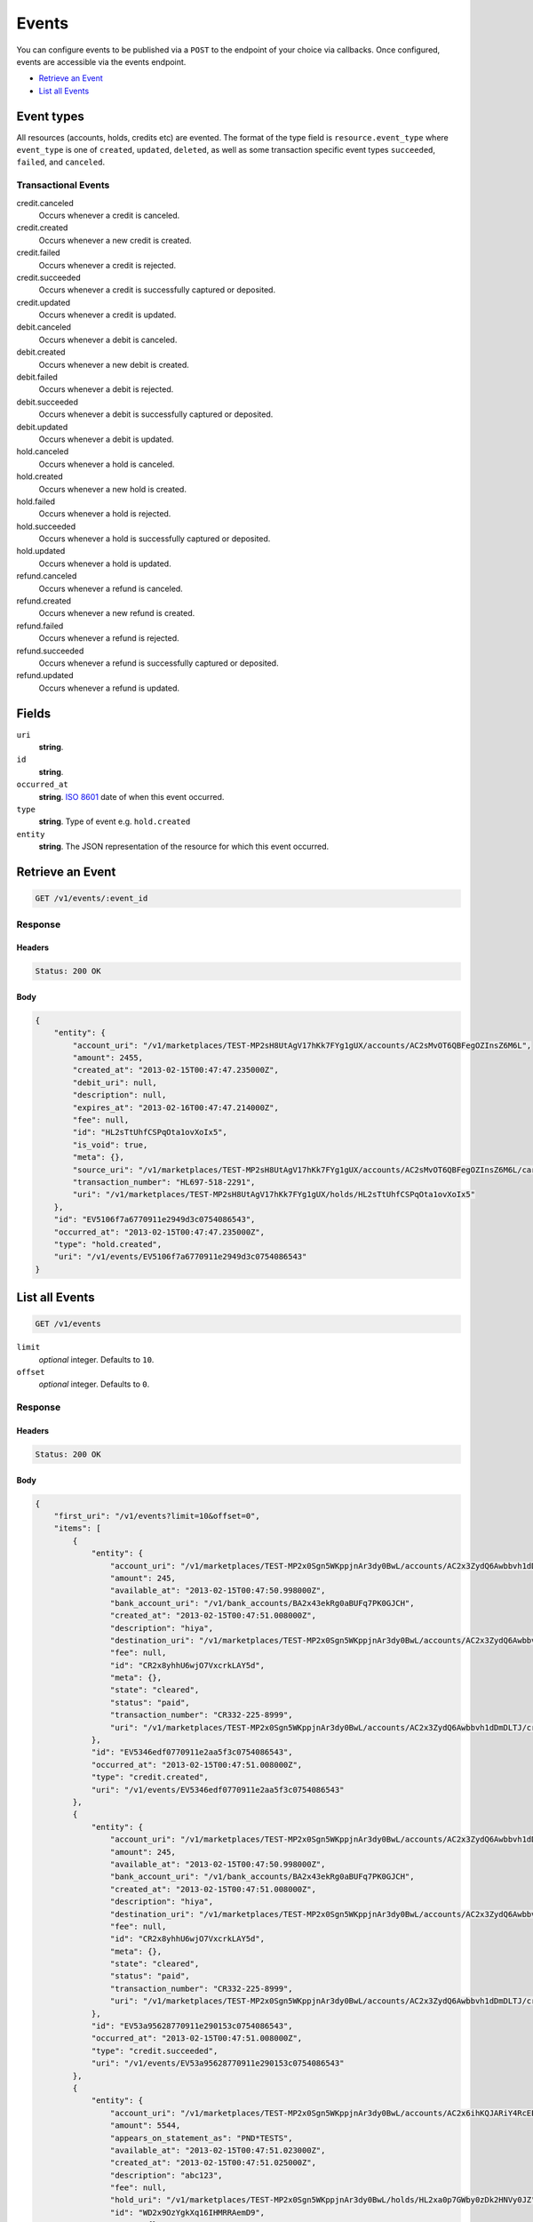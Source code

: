 Events
=======

.. _events:

You can configure events to be published via a ``POST`` to the endpoint of your
choice via callbacks. Once configured, events are accessible via the
events endpoint.

- `Retrieve an Event`_
- `List all Events`_


Event types
-----------

All resources (accounts, holds, credits etc) are evented. The format of the
type field is ``resource.event_type`` where ``event_type`` is one of
``created``, ``updated``, ``deleted``, as well as some transaction specific
event types ``succeeded``, ``failed``, and ``canceled``.

Transactional Events
~~~~~~~~~~~~~~~~~~~~

credit.canceled 
    Occurs whenever a credit is canceled. 
 
credit.created 
    Occurs whenever a new credit is created. 
 
credit.failed 
    Occurs whenever a credit is rejected. 
 
credit.succeeded 
    Occurs whenever a credit is successfully captured or deposited. 
 
credit.updated 
    Occurs whenever a credit is updated. 
 
debit.canceled 
    Occurs whenever a debit is canceled. 
 
debit.created 
    Occurs whenever a new debit is created. 
 
debit.failed 
    Occurs whenever a debit is rejected. 
 
debit.succeeded 
    Occurs whenever a debit is successfully captured or deposited. 
 
debit.updated 
    Occurs whenever a debit is updated. 
 
hold.canceled 
    Occurs whenever a hold is canceled. 
 
hold.created 
    Occurs whenever a new hold is created. 
 
hold.failed 
    Occurs whenever a hold is rejected. 
 
hold.succeeded 
    Occurs whenever a hold is successfully captured or deposited. 
 
hold.updated 
    Occurs whenever a hold is updated. 
 
refund.canceled 
    Occurs whenever a refund is canceled. 
 
refund.created 
    Occurs whenever a new refund is created. 
 
refund.failed 
    Occurs whenever a refund is rejected. 
 
refund.succeeded 
    Occurs whenever a refund is successfully captured or deposited. 
 
refund.updated 
    Occurs whenever a refund is updated. 
 

Fields
------

``uri`` 
    **string**.  
 
``id`` 
    **string**.  
 
``occurred_at`` 
    **string**. `ISO 8601 <http://www.w3.org/QA/Tips/iso-date>`_ date of when this 
    event occurred. 
 
``type`` 
    **string**. Type of event e.g. ``hold.created`` 
 
``entity`` 
    **string**. The JSON representation of the resource for which this event occurred. 
 

Retrieve an Event
-----------------

.. code:: 
 
    GET /v1/events/:event_id 
 

Response 
~~~~~~~~ 
 
Headers 
^^^^^^^ 
 
.. code::  
 
    Status: 200 OK 
 
Body 
^^^^ 
 
.. code:: javascript 
 
    { 
        "entity": { 
            "account_uri": "/v1/marketplaces/TEST-MP2sH8UtAgV17hKk7FYg1gUX/accounts/AC2sMvOT6QBFegOZInsZ6M6L",  
            "amount": 2455,  
            "created_at": "2013-02-15T00:47:47.235000Z",  
            "debit_uri": null,  
            "description": null,  
            "expires_at": "2013-02-16T00:47:47.214000Z",  
            "fee": null,  
            "id": "HL2sTtUhfCSPqOta1ovXoIx5",  
            "is_void": true,  
            "meta": {},  
            "source_uri": "/v1/marketplaces/TEST-MP2sH8UtAgV17hKk7FYg1gUX/accounts/AC2sMvOT6QBFegOZInsZ6M6L/cards/CC50f96923770911e2b5e93c0754086543",  
            "transaction_number": "HL697-518-2291",  
            "uri": "/v1/marketplaces/TEST-MP2sH8UtAgV17hKk7FYg1gUX/holds/HL2sTtUhfCSPqOta1ovXoIx5" 
        },  
        "id": "EV5106f7a6770911e2949d3c0754086543",  
        "occurred_at": "2013-02-15T00:47:47.235000Z",  
        "type": "hold.created",  
        "uri": "/v1/events/EV5106f7a6770911e2949d3c0754086543" 
    } 
 

List all Events
---------------

.. code:: 
 
    GET /v1/events 
 

``limit``
    *optional* integer. Defaults to ``10``.

``offset``
    *optional* integer. Defaults to ``0``.

Response 
~~~~~~~~ 
 
Headers 
^^^^^^^ 
 
.. code::  
 
    Status: 200 OK 
 
Body 
^^^^ 
 
.. code:: javascript 
 
    { 
        "first_uri": "/v1/events?limit=10&offset=0",  
        "items": [ 
            { 
                "entity": { 
                    "account_uri": "/v1/marketplaces/TEST-MP2x0Sgn5WKppjnAr3dy0BwL/accounts/AC2x3ZydQ6Awbbvh1dDmDLTJ",  
                    "amount": 245,  
                    "available_at": "2013-02-15T00:47:50.998000Z",  
                    "bank_account_uri": "/v1/bank_accounts/BA2x43ekRg0aBUFq7PK0GJCH",  
                    "created_at": "2013-02-15T00:47:51.008000Z",  
                    "description": "hiya",  
                    "destination_uri": "/v1/marketplaces/TEST-MP2x0Sgn5WKppjnAr3dy0BwL/accounts/AC2x3ZydQ6Awbbvh1dDmDLTJ/bank_accounts/BA2x43ekRg0aBUFq7PK0GJCH",  
                    "fee": null,  
                    "id": "CR2x8yhhU6wjO7VxcrkLAY5d",  
                    "meta": {},  
                    "state": "cleared",  
                    "status": "paid",  
                    "transaction_number": "CR332-225-8999",  
                    "uri": "/v1/marketplaces/TEST-MP2x0Sgn5WKppjnAr3dy0BwL/accounts/AC2x3ZydQ6Awbbvh1dDmDLTJ/credits/CR2x8yhhU6wjO7VxcrkLAY5d" 
                },  
                "id": "EV5346edf0770911e2aa5f3c0754086543",  
                "occurred_at": "2013-02-15T00:47:51.008000Z",  
                "type": "credit.created",  
                "uri": "/v1/events/EV5346edf0770911e2aa5f3c0754086543" 
            },  
            { 
                "entity": { 
                    "account_uri": "/v1/marketplaces/TEST-MP2x0Sgn5WKppjnAr3dy0BwL/accounts/AC2x3ZydQ6Awbbvh1dDmDLTJ",  
                    "amount": 245,  
                    "available_at": "2013-02-15T00:47:50.998000Z",  
                    "bank_account_uri": "/v1/bank_accounts/BA2x43ekRg0aBUFq7PK0GJCH",  
                    "created_at": "2013-02-15T00:47:51.008000Z",  
                    "description": "hiya",  
                    "destination_uri": "/v1/marketplaces/TEST-MP2x0Sgn5WKppjnAr3dy0BwL/accounts/AC2x3ZydQ6Awbbvh1dDmDLTJ/bank_accounts/BA2x43ekRg0aBUFq7PK0GJCH",  
                    "fee": null,  
                    "id": "CR2x8yhhU6wjO7VxcrkLAY5d",  
                    "meta": {},  
                    "state": "cleared",  
                    "status": "paid",  
                    "transaction_number": "CR332-225-8999",  
                    "uri": "/v1/marketplaces/TEST-MP2x0Sgn5WKppjnAr3dy0BwL/accounts/AC2x3ZydQ6Awbbvh1dDmDLTJ/credits/CR2x8yhhU6wjO7VxcrkLAY5d" 
                },  
                "id": "EV53a95628770911e290153c0754086543",  
                "occurred_at": "2013-02-15T00:47:51.008000Z",  
                "type": "credit.succeeded",  
                "uri": "/v1/events/EV53a95628770911e290153c0754086543" 
            },  
            { 
                "entity": { 
                    "account_uri": "/v1/marketplaces/TEST-MP2x0Sgn5WKppjnAr3dy0BwL/accounts/AC2x6ihKQJARiY4RcEEryrlx",  
                    "amount": 5544,  
                    "appears_on_statement_as": "PND*TESTS",  
                    "available_at": "2013-02-15T00:47:51.023000Z",  
                    "created_at": "2013-02-15T00:47:51.025000Z",  
                    "description": "abc123",  
                    "fee": null,  
                    "hold_uri": "/v1/marketplaces/TEST-MP2x0Sgn5WKppjnAr3dy0BwL/holds/HL2xa0p7GWby0zDk2HNVy0JZ",  
                    "id": "WD2x9OzYgkXq16IHMRRAemD9",  
                    "meta": {},  
                    "on_behalf_of_uri": null,  
                    "refunds_uri": "/v1/marketplaces/TEST-MP2x0Sgn5WKppjnAr3dy0BwL/debits/WD2x9OzYgkXq16IHMRRAemD9/refunds",  
                    "source_uri": "/v1/marketplaces/TEST-MP2x0Sgn5WKppjnAr3dy0BwL/accounts/AC2x6ihKQJARiY4RcEEryrlx/cards/CC534353de770911e2b98e3c0754086543",  
                    "transaction_number": "W545-181-0628",  
                    "uri": "/v1/marketplaces/TEST-MP2x0Sgn5WKppjnAr3dy0BwL/debits/WD2x9OzYgkXq16IHMRRAemD9" 
                },  
                "id": "EV534991e8770911e29fe33c0754086543",  
                "occurred_at": "2013-02-15T00:47:51.025000Z",  
                "type": "debit.created",  
                "uri": "/v1/events/EV534991e8770911e29fe33c0754086543" 
            },  
            { 
                "entity": { 
                    "account_uri": "/v1/marketplaces/TEST-MP2x0Sgn5WKppjnAr3dy0BwL/accounts/AC2x6ihKQJARiY4RcEEryrlx",  
                    "amount": 5544,  
                    "appears_on_statement_as": "PND*TESTS",  
                    "available_at": "2013-02-15T00:47:51.023000Z",  
                    "created_at": "2013-02-15T00:47:51.025000Z",  
                    "description": "abc123",  
                    "fee": null,  
                    "hold_uri": "/v1/marketplaces/TEST-MP2x0Sgn5WKppjnAr3dy0BwL/holds/HL2xa0p7GWby0zDk2HNVy0JZ",  
                    "id": "WD2x9OzYgkXq16IHMRRAemD9",  
                    "meta": {},  
                    "on_behalf_of_uri": null,  
                    "refunds_uri": "/v1/marketplaces/TEST-MP2x0Sgn5WKppjnAr3dy0BwL/debits/WD2x9OzYgkXq16IHMRRAemD9/refunds",  
                    "source_uri": "/v1/marketplaces/TEST-MP2x0Sgn5WKppjnAr3dy0BwL/accounts/AC2x6ihKQJARiY4RcEEryrlx/cards/CC534353de770911e2b98e3c0754086543",  
                    "transaction_number": "W545-181-0628",  
                    "uri": "/v1/marketplaces/TEST-MP2x0Sgn5WKppjnAr3dy0BwL/debits/WD2x9OzYgkXq16IHMRRAemD9" 
                },  
                "id": "EV53b029f0770911e2a6be3c0754086543",  
                "occurred_at": "2013-02-15T00:47:51.025000Z",  
                "type": "debit.succeeded",  
                "uri": "/v1/events/EV53b029f0770911e2a6be3c0754086543" 
            },  
            { 
                "entity": { 
                    "account_uri": "/v1/marketplaces/TEST-MP2x0Sgn5WKppjnAr3dy0BwL/accounts/AC2x6ihKQJARiY4RcEEryrlx",  
                    "amount": 5544,  
                    "created_at": "2013-02-15T00:47:51.028000Z",  
                    "debit_uri": "/v1/marketplaces/TEST-MP2x0Sgn5WKppjnAr3dy0BwL/debits/WD2x9OzYgkXq16IHMRRAemD9",  
                    "description": null,  
                    "expires_at": "2013-02-16T00:47:51.020000Z",  
                    "fee": null,  
                    "id": "HL2xa0p7GWby0zDk2HNVy0JZ",  
                    "is_void": false,  
                    "meta": {},  
                    "source_uri": "/v1/marketplaces/TEST-MP2x0Sgn5WKppjnAr3dy0BwL/accounts/AC2x6ihKQJARiY4RcEEryrlx/cards/CC534353de770911e2b98e3c0754086543",  
                    "transaction_number": "HL376-780-5280",  
                    "uri": "/v1/marketplaces/TEST-MP2x0Sgn5WKppjnAr3dy0BwL/holds/HL2xa0p7GWby0zDk2HNVy0JZ" 
                },  
                "id": "EV5349cc45770911e283c83c0754086543",  
                "occurred_at": "2013-02-15T00:47:51.028000Z",  
                "type": "hold.created",  
                "uri": "/v1/events/EV5349cc45770911e283c83c0754086543" 
            },  
            { 
                "entity": { 
                    "account_uri": "/v1/marketplaces/TEST-MP2x0Sgn5WKppjnAr3dy0BwL/accounts/AC2x6ihKQJARiY4RcEEryrlx",  
                    "amount": 123,  
                    "created_at": "2013-02-15T00:47:51.039000Z",  
                    "debit_uri": null,  
                    "description": null,  
                    "expires_at": "2013-02-16T00:47:51.023000Z",  
                    "fee": null,  
                    "id": "HL2xaN6tpxNxeCjnZVFrpASn",  
                    "is_void": false,  
                    "meta": {},  
                    "source_uri": "/v1/marketplaces/TEST-MP2x0Sgn5WKppjnAr3dy0BwL/accounts/AC2x6ihKQJARiY4RcEEryrlx/cards/CC534353de770911e2b98e3c0754086543",  
                    "transaction_number": "HL062-227-8093",  
                    "uri": "/v1/marketplaces/TEST-MP2x0Sgn5WKppjnAr3dy0BwL/holds/HL2xaN6tpxNxeCjnZVFrpASn" 
                },  
                "id": "EV534b837d770911e2bbba3c0754086543",  
                "occurred_at": "2013-02-15T00:47:51.039000Z",  
                "type": "hold.created",  
                "uri": "/v1/events/EV534b837d770911e2bbba3c0754086543" 
            },  
            { 
                "entity": { 
                    "account_uri": "/v1/marketplaces/TEST-MP2x0Sgn5WKppjnAr3dy0BwL/accounts/AC2x6ihKQJARiY4RcEEryrlx",  
                    "amount": 343,  
                    "appears_on_statement_as": "hiya.bom",  
                    "available_at": "2013-02-15T00:47:51.044000Z",  
                    "created_at": "2013-02-15T00:47:51.047000Z",  
                    "description": null,  
                    "fee": null,  
                    "hold_uri": "/v1/marketplaces/TEST-MP2x0Sgn5WKppjnAr3dy0BwL/holds/HL2xbx7pSctSlsp6DXALMo2T",  
                    "id": "WD2xblKWHZx278SOOORVit7Z",  
                    "meta": {},  
                    "on_behalf_of_uri": null,  
                    "refunds_uri": "/v1/marketplaces/TEST-MP2x0Sgn5WKppjnAr3dy0BwL/debits/WD2xblKWHZx278SOOORVit7Z/refunds",  
                    "source_uri": "/v1/marketplaces/TEST-MP2x0Sgn5WKppjnAr3dy0BwL/accounts/AC2x6ihKQJARiY4RcEEryrlx/cards/CC534353de770911e2b98e3c0754086543",  
                    "transaction_number": "W531-487-7302",  
                    "uri": "/v1/marketplaces/TEST-MP2x0Sgn5WKppjnAr3dy0BwL/debits/WD2xblKWHZx278SOOORVit7Z" 
                },  
                "id": "EV534ce9c5770911e2ad423c0754086543",  
                "occurred_at": "2013-02-15T00:47:51.047000Z",  
                "type": "debit.created",  
                "uri": "/v1/events/EV534ce9c5770911e2ad423c0754086543" 
            },  
            { 
                "entity": { 
                    "account_uri": "/v1/marketplaces/TEST-MP2x0Sgn5WKppjnAr3dy0BwL/accounts/AC2x6ihKQJARiY4RcEEryrlx",  
                    "amount": 343,  
                    "appears_on_statement_as": "hiya.bom",  
                    "available_at": "2013-02-15T00:47:51.044000Z",  
                    "created_at": "2013-02-15T00:47:51.047000Z",  
                    "description": null,  
                    "fee": null,  
                    "hold_uri": "/v1/marketplaces/TEST-MP2x0Sgn5WKppjnAr3dy0BwL/holds/HL2xbx7pSctSlsp6DXALMo2T",  
                    "id": "WD2xblKWHZx278SOOORVit7Z",  
                    "meta": {},  
                    "on_behalf_of_uri": null,  
                    "refunds_uri": "/v1/marketplaces/TEST-MP2x0Sgn5WKppjnAr3dy0BwL/debits/WD2xblKWHZx278SOOORVit7Z/refunds",  
                    "source_uri": "/v1/marketplaces/TEST-MP2x0Sgn5WKppjnAr3dy0BwL/accounts/AC2x6ihKQJARiY4RcEEryrlx/cards/CC534353de770911e2b98e3c0754086543",  
                    "transaction_number": "W531-487-7302",  
                    "uri": "/v1/marketplaces/TEST-MP2x0Sgn5WKppjnAr3dy0BwL/debits/WD2xblKWHZx278SOOORVit7Z" 
                },  
                "id": "EV53b67666770911e286ed3c0754086543",  
                "occurred_at": "2013-02-15T00:47:51.047000Z",  
                "type": "debit.succeeded",  
                "uri": "/v1/events/EV53b67666770911e286ed3c0754086543" 
            },  
            { 
                "entity": { 
                    "account_uri": "/v1/marketplaces/TEST-MP2x0Sgn5WKppjnAr3dy0BwL/accounts/AC2x6ihKQJARiY4RcEEryrlx",  
                    "amount": 343,  
                    "created_at": "2013-02-15T00:47:51.050000Z",  
                    "debit_uri": "/v1/marketplaces/TEST-MP2x0Sgn5WKppjnAr3dy0BwL/debits/WD2xblKWHZx278SOOORVit7Z",  
                    "description": null,  
                    "expires_at": "2013-02-16T00:47:51.038000Z",  
                    "fee": null,  
                    "id": "HL2xbx7pSctSlsp6DXALMo2T",  
                    "is_void": false,  
                    "meta": {},  
                    "source_uri": "/v1/marketplaces/TEST-MP2x0Sgn5WKppjnAr3dy0BwL/accounts/AC2x6ihKQJARiY4RcEEryrlx/cards/CC534353de770911e2b98e3c0754086543",  
                    "transaction_number": "HL594-112-0626",  
                    "uri": "/v1/marketplaces/TEST-MP2x0Sgn5WKppjnAr3dy0BwL/holds/HL2xbx7pSctSlsp6DXALMo2T" 
                },  
                "id": "EV534d2300770911e29b143c0754086543",  
                "occurred_at": "2013-02-15T00:47:51.050000Z",  
                "type": "hold.created",  
                "uri": "/v1/events/EV534d2300770911e29b143c0754086543" 
            },  
            { 
                "entity": { 
                    "account_uri": "/v1/marketplaces/TEST-MP2x0Sgn5WKppjnAr3dy0BwL/accounts/AC2x6ihKQJARiY4RcEEryrlx",  
                    "amount": 343,  
                    "created_at": "2013-02-15T00:47:51.050000Z",  
                    "debit_uri": "/v1/marketplaces/TEST-MP2x0Sgn5WKppjnAr3dy0BwL/debits/WD2xblKWHZx278SOOORVit7Z",  
                    "description": null,  
                    "expires_at": "2013-02-16T00:47:51.038000Z",  
                    "fee": null,  
                    "id": "HL2xbx7pSctSlsp6DXALMo2T",  
                    "is_void": false,  
                    "meta": {},  
                    "source_uri": "/v1/marketplaces/TEST-MP2x0Sgn5WKppjnAr3dy0BwL/accounts/AC2x6ihKQJARiY4RcEEryrlx/cards/CC534353de770911e2b98e3c0754086543",  
                    "transaction_number": "HL594-112-0626",  
                    "uri": "/v1/marketplaces/TEST-MP2x0Sgn5WKppjnAr3dy0BwL/holds/HL2xbx7pSctSlsp6DXALMo2T" 
                },  
                "id": "EV53b8a6e8770911e2b4c63c0754086543",  
                "occurred_at": "2013-02-15T00:47:51.050000Z",  
                "type": "hold.captured",  
                "uri": "/v1/events/EV53b8a6e8770911e2b4c63c0754086543" 
            } 
        ],  
        "last_uri": "/v1/events?limit=10&offset=10",  
        "limit": 10,  
        "next_uri": "/v1/events?limit=10&offset=10",  
        "offset": 0,  
        "previous_uri": null,  
        "total": 15,  
        "uri": "/v1/events?limit=10&offset=0" 
    } 
 

